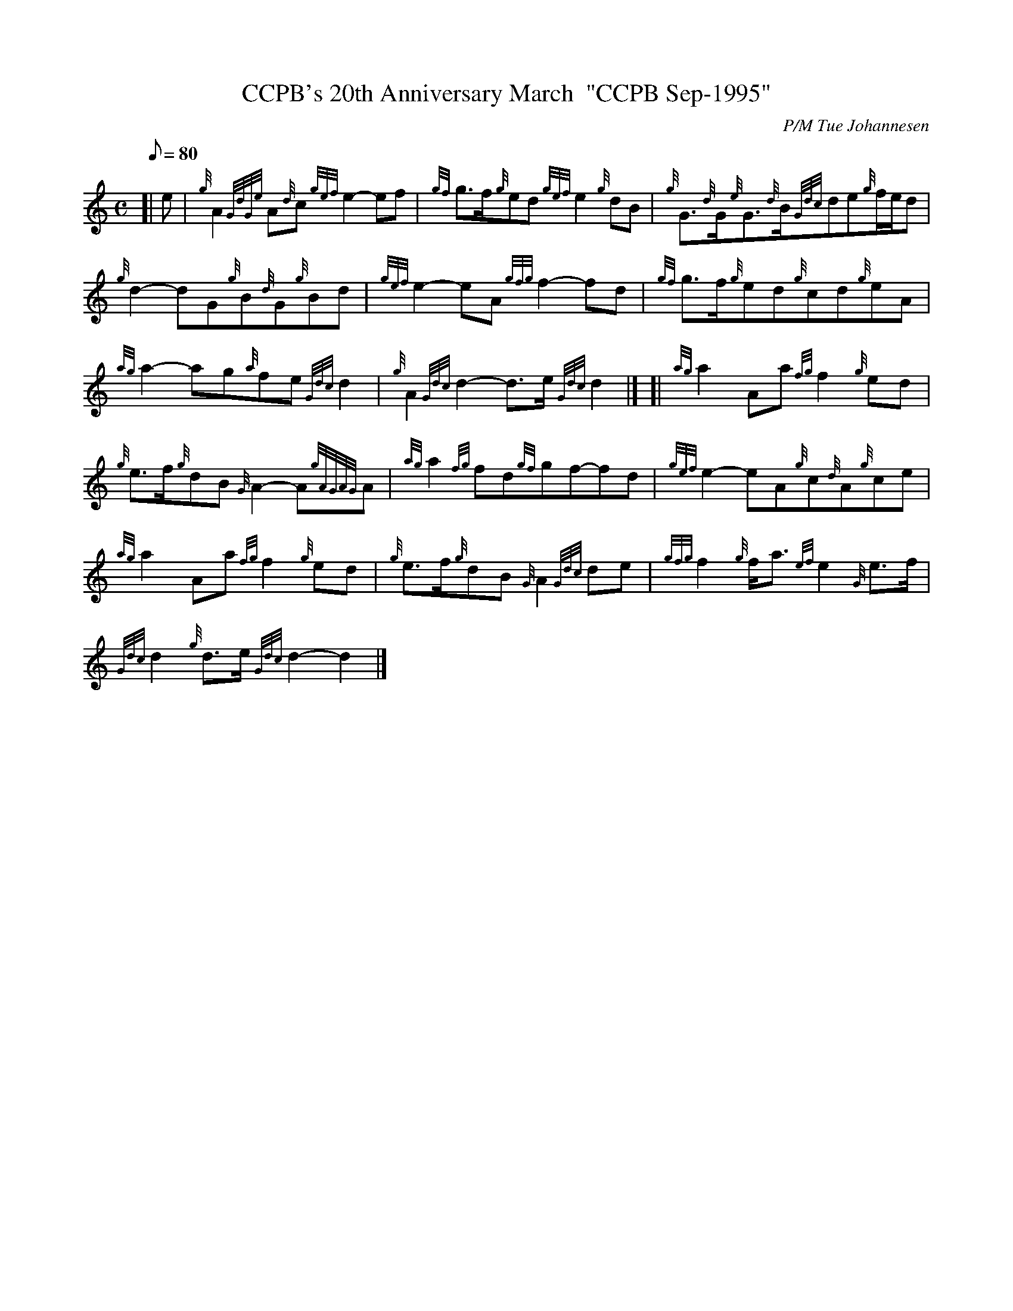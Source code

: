 X: 1
T:CCPB's 20th Anniversary March  "CCPB Sep-1995"
M:C
L:1/8
Q:80
C:P/M Tue Johannesen
S:March
K:HP
[| e|
{g}A2{GdGe}A{d}c{gef}e2-ef|
{gf}g3/2f/2{g}ed{gef}e2{g}dB|
{g}G3/2{d}G/2{e}G3/2{d}B/2{Gdc}de{g}f/2e/2d|  !
{g}d2-dG{g}B{d}G{g}Bd|
{gef}e2-eA{gfg}f2-fd|
{gf}g3/2f/2{g}ed{g}cd{g}eA|  !
{ag}a2-ag{a}fe{Gdc}d2|
{g}A2{Gdc}d2-d3/2e/2{Gdc}d2|] [|
{ag}a2Aa{fg}f2{g}ed|  !
{g}e3/2f/2{g}dB{G}A2-A{gAGAG}A|
{ag}a2{fg}fd{gf}gf-fd|
{gef}e2-eA{g}c{d}A{g}ce|  !
{ag}a2Aa{fg}f2{g}ed|
{g}e3/2f/2{g}dB{G}A2{Gdc}de|
{gfg}f2{g}f/2a3/2{ef}e2{G}e3/2f/2|  !
{Gdc}d2{g}d3/2e/2{Gdc}d2-d2|]
